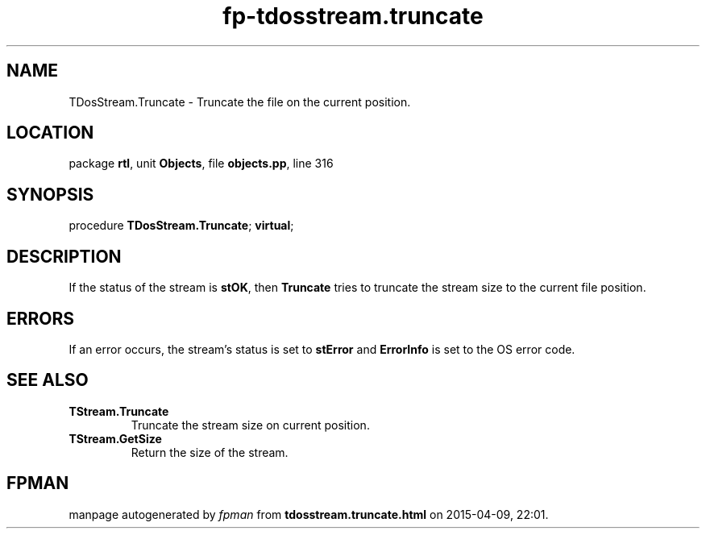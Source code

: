 .\" file autogenerated by fpman
.TH "fp-tdosstream.truncate" 3 "2014-03-14" "fpman" "Free Pascal Programmer's Manual"
.SH NAME
TDosStream.Truncate - Truncate the file on the current position.
.SH LOCATION
package \fBrtl\fR, unit \fBObjects\fR, file \fBobjects.pp\fR, line 316
.SH SYNOPSIS
procedure \fBTDosStream.Truncate\fR; \fBvirtual\fR;
.SH DESCRIPTION
If the status of the stream is \fBstOK\fR, then \fBTruncate\fR tries to truncate the stream size to the current file position.


.SH ERRORS
If an error occurs, the stream's status is set to \fBstError\fR and \fBErrorInfo\fR is set to the OS error code.


.SH SEE ALSO
.TP
.B TStream.Truncate
Truncate the stream size on current position.
.TP
.B TStream.GetSize
Return the size of the stream.

.SH FPMAN
manpage autogenerated by \fIfpman\fR from \fBtdosstream.truncate.html\fR on 2015-04-09, 22:01.

